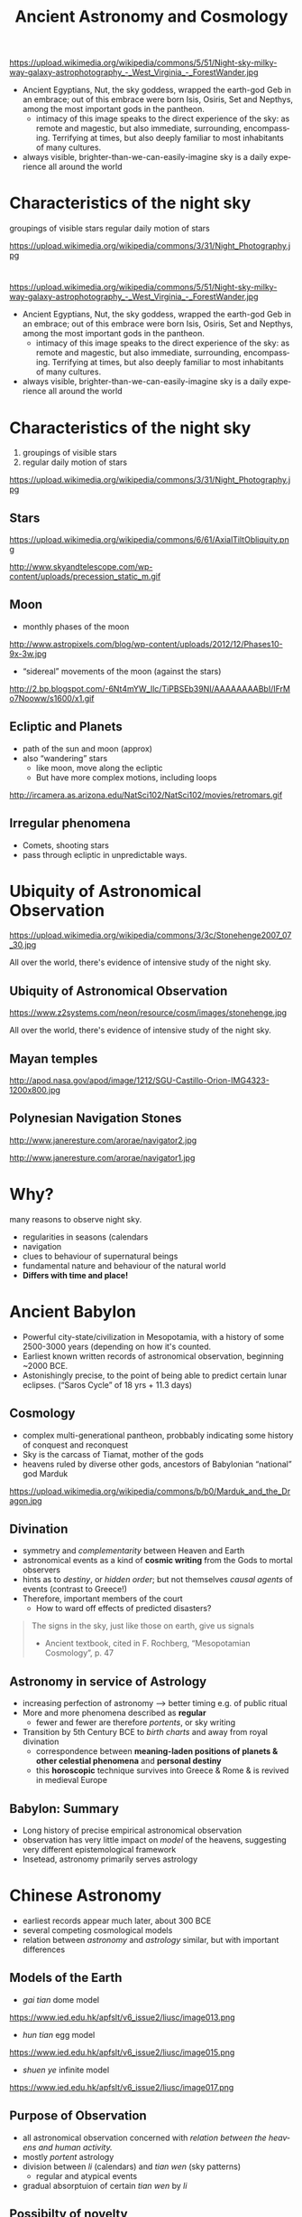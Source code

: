 
#+OPTIONS: ':t *:t -:t ::t <:t H:3 \n:nil ^:t arch:headline author:nil
#+OPTIONS: c:nil creator:nil d:(not "LOGBOOK") date:nil e:t email:nil
#+OPTIONS: f:t inline:t num:nil p:nil pri:nil prop:nil stat:t tags:t
#+OPTIONS: tasks:t tex:t timestamp:t title:t toc:nil todo:t |:t
#+TITLE: Ancient Astronomy and Cosmology
#+AUTHOR: Matt Price
#+EMAIL: matt@osskil
#+LANGUAGE: en
#+SELECT_TAGS: export
#+EXCLUDE_TAGS: noexport
#+CREATOR: Emacs 25.0.50.1 (Org mode 8.3beta)
#+REVEAL_TITLE_SLIDE_TEMPLATE: <h1>%t</h1><h2>Religion 231</h2><h2>%a</h2>
#+OPTIONS: reveal_center:t reveal_control:t reveal_height:-1
#+OPTIONS: reveal_history:nil reveal_keyboard:t reveal_mathjax:nil
#+OPTIONS: reveal_overview:t reveal_progress:t
#+OPTIONS: reveal_rolling_links:nil reveal_slide_number:t
#+OPTIONS: reveal_title_slide:t reveal_width:800 reveal_height:600
#+REVEAL_MARGIN: 0.4
#+REVEAL_MIN_SCALE: -1
#+REVEAL_MAX_SCALE: -1
#+REVEAL_TRANS: default
#+REVEAL_SPEED: default
#+REVEAL_THEME: black
#+REVEAL_EXTRA_CSS:
#+REVEAL_EXTRA_JS:
#+REVEAL_HLEVEL: 1
#+REVEAL_TITLE_SLIDE_BACKGROUND:
#+REVEAL_TITLE_SLIDE_BACKGROUND_SIZE:
#+REVEAL_TITLE_SLIDE_BACKGROUND_REPEAT:
#+REVEAL_TITLE_SLIDE_BACKGROUND_TRANSITION:
#+REVEAL_MATHJAX_URL: http://cdn.mathjax.org/mathjax/latest/MathJax.js?config=TeX-AMS-MML_HTMLorMML
#+REVEAL_PREAMBLE:
#+REVEAL_HEAD_PREAMBLE:
#+REVEAL_POSTAMBLE:
#+REVEAL_MULTIPLEX_ID:
#+REVEAL_MULTIPLEX_SECRET:
#+REVEAL_MULTIPLEX_URL:
#+REVEAL_MULTIPLEX_SOCKETIO_URL:
#+REVEAL_SLIDE_HEADER:
#+REVEAL_SLIDE_FOOTER:
#+REVEAL_PLUGINS: (notes multiplex)
#+REVEAL_DEFAULT_FRAG_STYLE:


* 
https://upload.wikimedia.org/wikipedia/commons/5/51/Night-sky-milky-way-galaxy-astrophotography_-_West_Virginia_-_ForestWander.jpg
#+BEGIN_NOTES
- Ancient Egyptians, Nut, the sky goddess, wrapped the earth-god Geb in an embrace; out of this embrace were born Isis, Osiris, Set and Nepthys, among the most important gods in the pantheon.
  - intimacy of this image speaks to the direct experience of the sky: as remote and magestic, but also immediate, surrounding, encompassing.  Terrifying at times, but also deeply familiar to most inhabitants of many cultures.
- always visible, brighter-than-we-can-easily-imagine sky is a daily experience all around the world 
#+END_NOTES

* Characteristics of the night sky
groupings of visible stars
regular daily motion of stars
#+ATTR_REVEAL: :frag (appear)
https://upload.wikimedia.org/wikipedia/commons/3/31/Night_Photography.jpg
* 
https://upload.wikimedia.org/wikipedia/commons/5/51/Night-sky-milky-way-galaxy-astrophotography_-_West_Virginia_-_ForestWander.jpg
#+BEGIN_NOTES
- Ancient Egyptians, Nut, the sky goddess, wrapped the earth-god Geb in an embrace; out of this embrace were born Isis, Osiris, Set and Nepthys, among the most important gods in the pantheon.
  - intimacy of this image speaks to the direct experience of the sky: as remote and magestic, but also immediate, surrounding, encompassing.  Terrifying at times, but also deeply familiar to most inhabitants of many cultures.
- always visible, brighter-than-we-can-easily-imagine sky is a daily experience all around the world 
#+END_NOTES

* Characteristics of the night sky
1. groupings of visible stars
2. regular daily motion of stars
#+ATTR_REVEAL: :frag (appear)
https://upload.wikimedia.org/wikipedia/commons/3/31/Night_Photography.jpg

** Stars
#+ATTR_HTML: :style float:left; max-height:400px;
https://upload.wikimedia.org/wikipedia/commons/6/61/AxialTiltObliquity.png
#+ATTR_HTML: :style float:left; max-height:400px;
http://www.skyandtelescope.com/wp-content/uploads/precession_static_m.gif

** Moon
- monthly phases of the moon
#+ATTR_REVEAL: :frag (appear)
http://www.astropixels.com/blog/wp-content/uploads/2012/12/Phases10-9x-3w.jpg
#+ATTR_REVEAL: :frag (appear)
- "sidereal" movements of the moon (against the stars)
#+ATTR_REVEAL: :frag (appear)
http://2.bp.blogspot.com/-6Nt4mYW_Ilc/TiPBSEb39NI/AAAAAAAABbI/IFrMo7Nooww/s1600/x1.gif

** Ecliptic and Planets
#+ATTR_REVEAL: :frag (appear appear)
- path of the sun and moon (approx)
- also "wandering" stars
  - like moon, move along the ecliptic
  - But have more complex motions, including loops
#+ATTR_REVEAL: :frag (appear)
http://ircamera.as.arizona.edu/NatSci102/NatSci102/movies/retromars.gif

** Irregular phenomena
- Comets, shooting stars
- pass through ecliptic in unpredictable ways.

* Ubiquity of Astronomical Observation
#+ATTR_REVEAL: :frag (appear)
https://upload.wikimedia.org/wikipedia/commons/3/3c/Stonehenge2007_07_30.jpg
#+BEGIN_NOTES
All over the world, there's evidence of intensive study of the night sky.
#+END_NOTES
** Ubiquity of Astronomical Observation
https://www.z2systems.com/neon/resource/cosm/images/stonehenge.jpg
#+BEGIN_NOTES
All over the world, there's evidence of intensive study of the night sky.
#+END_NOTES

** Mayan temples
http://apod.nasa.gov/apod/image/1212/SGU-Castillo-Orion-IMG4323-1200x800.jpg
** Polynesian Navigation Stones
#+ATTR_HTML: :style float:left; max-height:400px;
http://www.janeresture.com/arorae/navigator2.jpg
#+ATTR_HTML: :style float:left; max-height:400px;
http://www.janeresture.com/arorae/navigator1.jpg
* Why?
#+ATTR_REVEAL: :frag (appear)
many reasons to observe night sky. 
#+ATTR_REVEAL: :frag (appear appear appear appear appear)
- regularities in seasons (calendars
- navigation
- clues to behaviour of supernatural beings
- fundamental nature and behaviour of the natural world 
- *Differs with time and place!*
* Ancient Babylon
- Powerful city-state/civilization in Mesopotamia, with a history of some 2500-3000 years (depending on how it's counted.
- Earliest known written records of astronomical observation, beginning ~2000 BCE.  
- Astonishingly precise, to the point of being able to predict certain lunar eclipses. ("Saros Cycle" of 18 yrs + 11.3 days)

** Cosmology
#+ATTR_REVEAL: :frag (appear appear appear)
- complex multi-generational pantheon, probbably indicating some history of conquest and reconquest
- Sky is the carcass of Tiamat, mother of the gods
- heavens ruled by diverse other gods, ancestors of Babylonian "national" god Marduk
#+ATTR_REVEAL: :frag appear
https://upload.wikimedia.org/wikipedia/commons/b/b0/Marduk_and_the_Dragon.jpg

** Divination
#+ATTR_REVEAL: :frag (appear appear appear appear)
- symmetry and /complementarity/ between Heaven and Earth
- astronomical events as a kind of *cosmic writing* from the Gods to mortal observers
- hints as to /destiny/, or /hidden order/; but not themselves /causal agents/ of events (contrast to Greece!)
- Therefore, important members of the court
  - How to ward off effects of predicted disasters? 
#+BEGIN_QUOTE
The signs in the sky, just like those on earth, give us signals
- Ancient textbook, cited in F. Rochberg, "Mesopotamian Cosmology", p. 47
#+END_QUOTE

** Astronomy in service of Astrology
#+ATTR_REVEAL: :frag (appear appear appear)
- increasing perfection of astronomy --> better timing e.g. of public ritual
- More and more phenomena described as *regular*
  - fewer and fewer are therefore /portents/, or sky writing
- Transition by 5th Century BCE to /birth charts/ and away from royal divination
  - correspondence between *meaning-laden positions of planets & other celestial phenomena* and *personal destiny*
  - this *horoscopic* technique survives into Greece & Rome & is revived in medieval Europe

** Babylon: Summary
- Long history of precise empirical astronomical observation
- observation has very little impact on /model/ of the heavens, suggesting very different epistemological framework
- Insetead, astronomy primarily serves astrology

* Chinese Astronomy
- earliest records appear much later, about 300 BCE
- several competing cosmological models
- relation between /astronomy/ and /astrology/ similar, but with important differences

** Models of the Earth
- /gai tian/ dome model
https://www.ied.edu.hk/apfslt/v6_issue2/liusc/image013.png
- /hun tian/ egg model
https://www.ied.edu.hk/apfslt/v6_issue2/liusc/image015.png
- /shuen ye/ infinite model
https://www.ied.edu.hk/apfslt/v6_issue2/liusc/image017.png

** Purpose of Observation
- all astronomical observation concerned with /relation between the heavens and human activity./
- mostly /portent/ astrology
- division between /li/ (calendars) and /tian wen/ (sky patterns)
  - regular and atypical events
- gradual absorptuion of certain /tian wen/ by /li/

** Possibilty of novelty
- in contrast to Greek thought (see next week!), heavens /not/ an unchanging separate sphere
- instead, universe a single /organism/ in which health or illness manifests in /both/ terrestrial & celestial realms
- portents not /messages/ but /causes or results/ of terrestrial actions
- therefore: particular attention to /new phenomena/.
  - e.g., Novae

** Chinese Astronomy: Summary
- Impossibility to separate "scientific" from "unscientific" elements of astronomical observation
- sophisticated written records, with substantial predictive power & meticulous recording of anomolies
- descriptions of the /nature of the heavens/ seems secondary.

* New World Astronomy                                              :noexport:
- great diversity
- "4 directions" as a common theme
- Hopi identificaiton of 
